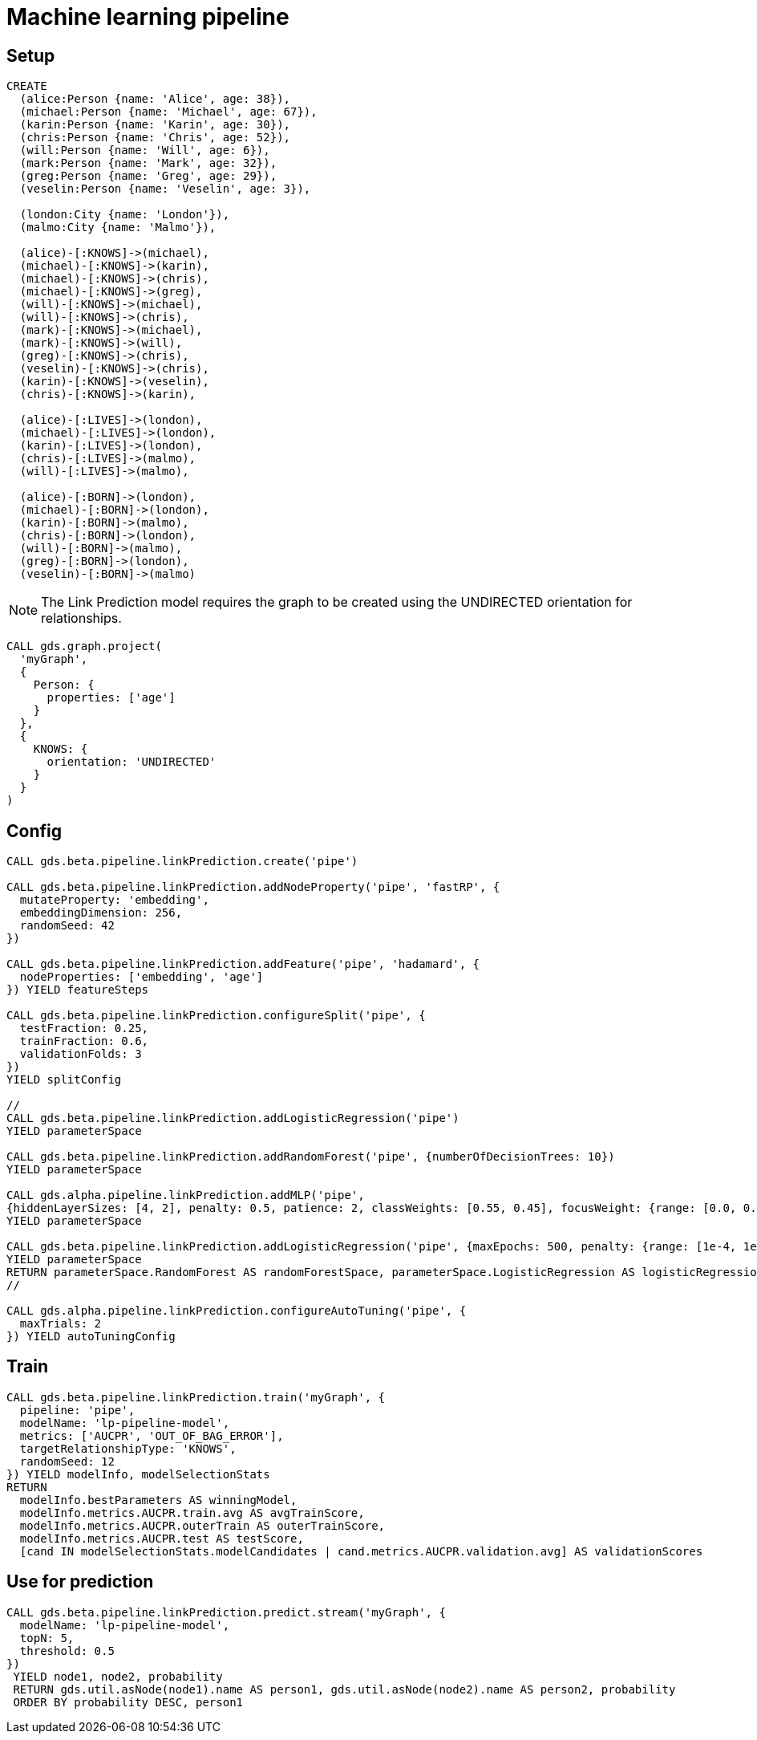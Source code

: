 [[getting-started-ml-pipeline]]
= Machine learning pipeline
:description: This chapter shows a complete example using machine learning pipelines from the Neo4j Graph Data Science library.
:keywords: GDS, getting started, machine learning, pipeline

== Setup

----
CREATE
  (alice:Person {name: 'Alice', age: 38}),
  (michael:Person {name: 'Michael', age: 67}),
  (karin:Person {name: 'Karin', age: 30}),
  (chris:Person {name: 'Chris', age: 52}),
  (will:Person {name: 'Will', age: 6}),
  (mark:Person {name: 'Mark', age: 32}),
  (greg:Person {name: 'Greg', age: 29}),
  (veselin:Person {name: 'Veselin', age: 3}),

  (london:City {name: 'London'}),
  (malmo:City {name: 'Malmo'}),

  (alice)-[:KNOWS]->(michael),
  (michael)-[:KNOWS]->(karin),
  (michael)-[:KNOWS]->(chris),
  (michael)-[:KNOWS]->(greg),
  (will)-[:KNOWS]->(michael),
  (will)-[:KNOWS]->(chris),
  (mark)-[:KNOWS]->(michael),
  (mark)-[:KNOWS]->(will),
  (greg)-[:KNOWS]->(chris),
  (veselin)-[:KNOWS]->(chris),
  (karin)-[:KNOWS]->(veselin),
  (chris)-[:KNOWS]->(karin),

  (alice)-[:LIVES]->(london),
  (michael)-[:LIVES]->(london),
  (karin)-[:LIVES]->(london),
  (chris)-[:LIVES]->(malmo),
  (will)-[:LIVES]->(malmo),

  (alice)-[:BORN]->(london),
  (michael)-[:BORN]->(london),
  (karin)-[:BORN]->(malmo),
  (chris)-[:BORN]->(london),
  (will)-[:BORN]->(malmo),
  (greg)-[:BORN]->(london),
  (veselin)-[:BORN]->(malmo)
----

NOTE: The Link Prediction model requires the graph to be created using the UNDIRECTED orientation for relationships.

----
CALL gds.graph.project(
  'myGraph',
  {
    Person: {
      properties: ['age']
    }
  },
  {
    KNOWS: {
      orientation: 'UNDIRECTED'
    }
  }
)
----

== Config

----
CALL gds.beta.pipeline.linkPrediction.create('pipe')

CALL gds.beta.pipeline.linkPrediction.addNodeProperty('pipe', 'fastRP', {
  mutateProperty: 'embedding',
  embeddingDimension: 256,
  randomSeed: 42
})

CALL gds.beta.pipeline.linkPrediction.addFeature('pipe', 'hadamard', {
  nodeProperties: ['embedding', 'age']
}) YIELD featureSteps

CALL gds.beta.pipeline.linkPrediction.configureSplit('pipe', {
  testFraction: 0.25,
  trainFraction: 0.6,
  validationFolds: 3
})
YIELD splitConfig

//
CALL gds.beta.pipeline.linkPrediction.addLogisticRegression('pipe')
YIELD parameterSpace

CALL gds.beta.pipeline.linkPrediction.addRandomForest('pipe', {numberOfDecisionTrees: 10})
YIELD parameterSpace

CALL gds.alpha.pipeline.linkPrediction.addMLP('pipe',
{hiddenLayerSizes: [4, 2], penalty: 0.5, patience: 2, classWeights: [0.55, 0.45], focusWeight: {range: [0.0, 0.1]}})
YIELD parameterSpace

CALL gds.beta.pipeline.linkPrediction.addLogisticRegression('pipe', {maxEpochs: 500, penalty: {range: [1e-4, 1e2]}})
YIELD parameterSpace
RETURN parameterSpace.RandomForest AS randomForestSpace, parameterSpace.LogisticRegression AS logisticRegressionSpace, parameterSpace.MultilayerPerceptron AS MultilayerPerceptronSpace
//

CALL gds.alpha.pipeline.linkPrediction.configureAutoTuning('pipe', {
  maxTrials: 2
}) YIELD autoTuningConfig
----

== Train

----
CALL gds.beta.pipeline.linkPrediction.train('myGraph', {
  pipeline: 'pipe',
  modelName: 'lp-pipeline-model',
  metrics: ['AUCPR', 'OUT_OF_BAG_ERROR'],
  targetRelationshipType: 'KNOWS',
  randomSeed: 12
}) YIELD modelInfo, modelSelectionStats
RETURN
  modelInfo.bestParameters AS winningModel,
  modelInfo.metrics.AUCPR.train.avg AS avgTrainScore,
  modelInfo.metrics.AUCPR.outerTrain AS outerTrainScore,
  modelInfo.metrics.AUCPR.test AS testScore,
  [cand IN modelSelectionStats.modelCandidates | cand.metrics.AUCPR.validation.avg] AS validationScores
----

== Use for prediction

----
CALL gds.beta.pipeline.linkPrediction.predict.stream('myGraph', {
  modelName: 'lp-pipeline-model',
  topN: 5,
  threshold: 0.5
})
 YIELD node1, node2, probability
 RETURN gds.util.asNode(node1).name AS person1, gds.util.asNode(node2).name AS person2, probability
 ORDER BY probability DESC, person1
----
